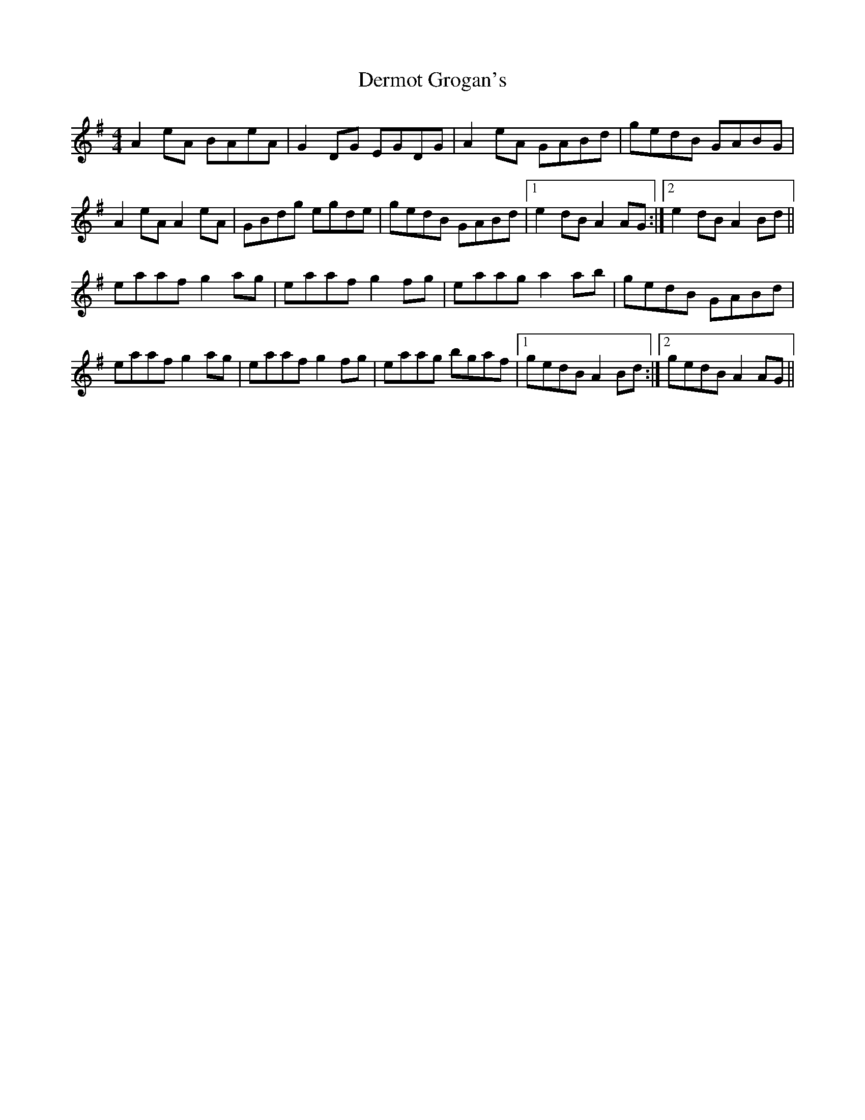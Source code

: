 X: 9868
T: Dermot Grogan's
R: reel
M: 4/4
K: Adorian
A2eA BAeA|G2DG EGDG|A2eA GABd|gedB GABG|
A2eA A2eA|GBdg egde|gedB GABd|1 e2dB A2AG:|2 e2dB A2Bd||
eaaf g2ag|eaaf g2fg|eaag a2ab|gedB GABd|
eaaf g2ag|eaaf g2fg|eaag bgaf|1 gedB A2Bd:|2 gedB A2AG||

